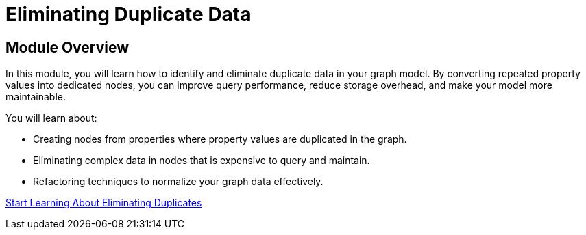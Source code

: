 = Eliminating Duplicate Data
:order: 6


== Module Overview

In this module, you will learn how to identify and eliminate duplicate data in your graph model. By converting repeated property values into dedicated nodes, you can improve query performance, reduce storage overhead, and make your model more maintainable.

You will learn about:

* Creating nodes from properties where property values are duplicated in the graph.
* Eliminating complex data in nodes that is expensive to query and maintain.
* Refactoring techniques to normalize your graph data effectively.

link:./1-duplicate-data/[Start Learning About Eliminating Duplicates^, role=btn]